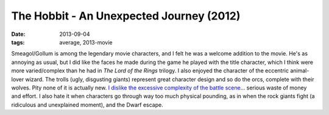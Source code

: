 The Hobbit - An Unexpected Journey (2012)
=========================================

:date: 2013-09-04
:tags: average, 2013-movie



Smeagol/Gollum is among the legendary movie characters, and I felt he
was a welcome addition to the movie. He's as annoying as usual, but I
did like the faces he made during the game he played with the title
character, which I think were more varied/complex than he had in *The
Lord of the Rings* trilogy. I also enjoyed the character of the
eccentric animal-lover wizard. The trolls (ugly, disgusting giants)
represent great character design and so do the orcs, complete with
their wolves. Pity none of it is actually new. `I dislike the
excessive complexity of the battle scene`__... serious waste of money
and effort.  I also hate it when characters go through way too much
physical pounding, as in when the rock giants fight (a ridiculous and
unexplained moment), and the Dwarf escape.


__ http://tshepang.net/overly-complex-action-sequences
